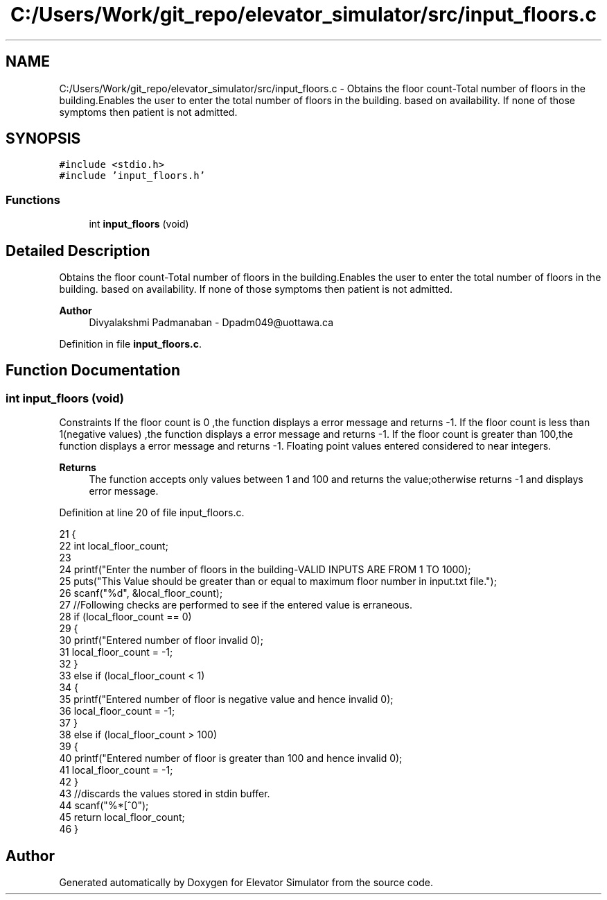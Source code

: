 .TH "C:/Users/Work/git_repo/elevator_simulator/src/input_floors.c" 3 "Fri Apr 24 2020" "Version 2.0" "Elevator Simulator" \" -*- nroff -*-
.ad l
.nh
.SH NAME
C:/Users/Work/git_repo/elevator_simulator/src/input_floors.c \- Obtains the floor count-Total number of floors in the building\&.Enables the user to enter the total number of floors in the building\&. based on availability\&. If none of those symptoms then patient is not admitted\&.  

.SH SYNOPSIS
.br
.PP
\fC#include <stdio\&.h>\fP
.br
\fC#include 'input_floors\&.h'\fP
.br

.SS "Functions"

.in +1c
.ti -1c
.RI "int \fBinput_floors\fP (void)"
.br
.in -1c
.SH "Detailed Description"
.PP 
Obtains the floor count-Total number of floors in the building\&.Enables the user to enter the total number of floors in the building\&. based on availability\&. If none of those symptoms then patient is not admitted\&. 


.PP
\fBAuthor\fP
.RS 4
Divyalakshmi Padmanaban - Dpadm049@uottawa.ca 
.RE
.PP

.PP
Definition in file \fBinput_floors\&.c\fP\&.
.SH "Function Documentation"
.PP 
.SS "int input_floors (void)"
Constraints If the floor count is 0 ,the function displays a error message and returns -1\&. If the floor count is less than 1(negative values) ,the function displays a error message and returns -1\&. If the floor count is greater than 100,the function displays a error message and returns -1\&. Floating point values entered considered to near integers\&. 
.PP
\fBReturns\fP
.RS 4
The function accepts only values between 1 and 100 and returns the value;otherwise returns -1 and displays error message\&. 
.RE
.PP

.PP
Definition at line 20 of file input_floors\&.c\&.
.PP
.nf
21 {
22     int local_floor_count;
23 
24     printf("Enter the number of floors in the building-VALID INPUTS ARE FROM 1 TO 100\n");
25     puts("This Value should be greater than or equal to maximum floor number in input\&.txt file\&.");
26     scanf("%d", &local_floor_count);
27     //Following checks are performed to see if the entered value is erraneous\&.
28     if (local_floor_count == 0)
29     {
30         printf("Entered number of floor invalid \n");
31         local_floor_count = -1;
32     }
33     else if (local_floor_count < 1)
34     {
35         printf("Entered number of floor is negative value and hence invalid \n");
36         local_floor_count = -1;
37     }
38     else if (local_floor_count > 100)
39     {
40         printf("Entered number of floor is greater than 100 and hence invalid \n");
41         local_floor_count = -1;
42     }
43     //discards the values stored in stdin buffer\&.
44     scanf("%*[^\n]");
45     return local_floor_count;
46 }
.fi
.SH "Author"
.PP 
Generated automatically by Doxygen for Elevator Simulator from the source code\&.
